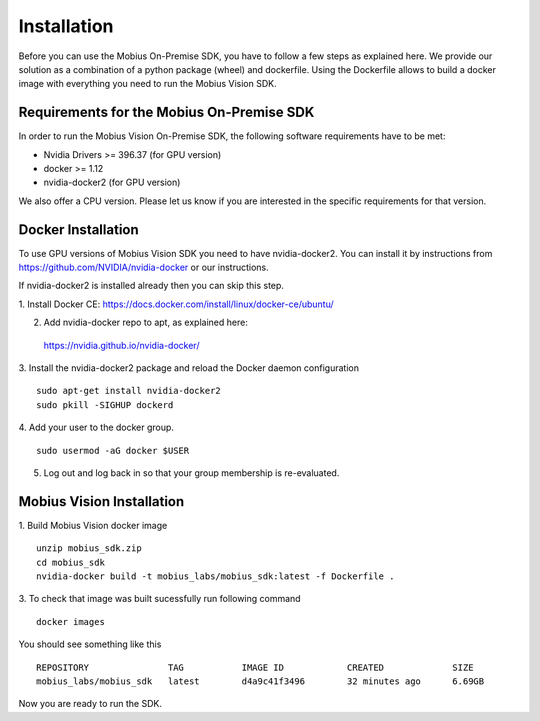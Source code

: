 .. _installation-label:

Installation
==================

Before you can use the Mobius On-Premise SDK, you have to follow a few steps as explained here.
We provide our solution as a combination of a python package (wheel) and dockerfile. Using the Dockerfile allows to build a docker image with everything you need to run the Mobius Vision SDK.


Requirements for the Mobius On-Premise SDK
-------------------------------------------

In order to run the Mobius Vision On-Premise SDK, the following software requirements have to be met:

*   Nvidia Drivers >= 396.37 (for GPU version)
*   docker >= 1.12
*   nvidia-docker2 (for GPU version)

We also offer a CPU version. Please let us know if you are interested in the specific requirements for that version. 

Docker Installation
-------------------

To use GPU versions of Mobius Vision SDK you need to have nvidia-docker2. You can install it by instructions from https://github.com/NVIDIA/nvidia-docker or our instructions.

If nvidia-docker2 is installed already then you can skip this step.

1. Install Docker CE:
https://docs.docker.com/install/linux/docker-ce/ubuntu/


2. Add nvidia-docker repo to apt, as explained here:
  https://nvidia.github.io/nvidia-docker/

3. Install the nvidia-docker2 package and reload the Docker daemon configuration
::

  sudo apt-get install nvidia-docker2
  sudo pkill -SIGHUP dockerd

4. Add your user to the docker group.
::

  sudo usermod -aG docker $USER

5. Log out and log back in so that your group membership is re-evaluated.


Mobius Vision Installation
--------------------------

1. Build Mobius Vision docker image
::

  unzip mobius_sdk.zip
  cd mobius_sdk
  nvidia-docker build -t mobius_labs/mobius_sdk:latest -f Dockerfile .

3. To check that image was built sucessfully run following command
::

  docker images

You should see something like this
::

  REPOSITORY               TAG           IMAGE ID            CREATED             SIZE
  mobius_labs/mobius_sdk   latest        d4a9c41f3496        32 minutes ago      6.69GB

Now you are ready to run the SDK.
